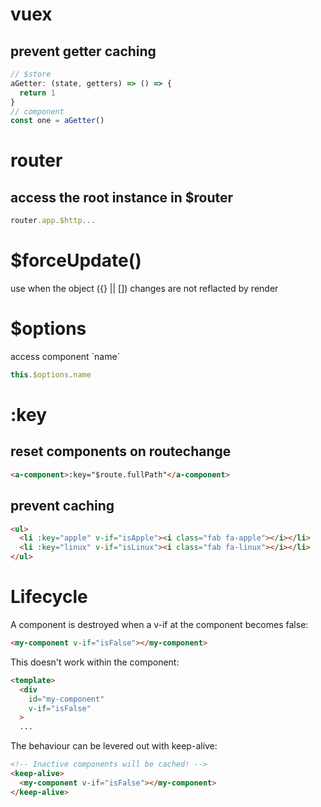* vuex
** prevent getter caching
#+BEGIN_SRC javascript
// $store
aGetter: (state, getters) => () => {
  return 1
}
// component
const one = aGetter()
#+END_SRC

* router
** access the root instance in $router
#+BEGIN_SRC javascript
router.app.$http...
#+END_SRC

* $forceUpdate()
use when the object ({} || []) changes are not reflacted by render

* $options
access component `name`
#+BEGIN_SRC javascript
this.$options.name
#+END_SRC

* :key
** reset components on routechange
#+BEGIN_SRC html
<a-component>:key="$route.fullPath"</a-component>
#+END_SRC

** prevent caching
#+BEGIN_SRC html
<ul>
  <li :key="apple" v-if="isApple"><i class="fab fa-apple"></i></li>
  <li :key="linux" v-if="isLinux"><i class="fab fa-linux"></i></li>
</ul>
#+END_SRC

* Lifecycle
A component is destroyed when a v-if at the component becomes false:

#+BEGIN_SRC html
<my-component v-if="isFalse"></my-component>
#+END_SRC

This doesn't work within the component:

#+BEGIN_SRC html
<template>
  <div
    id="my-component"
    v-if="isFalse"
  >
  ...
#+END_SRC

The behaviour can be levered out with keep-alive:

#+BEGIN_SRC html
<!-- Inactive components will be cached! -->
<keep-alive>
  <my-component v-if="isFalse"></my-component>
</keep-alive>
#+END_SRC
